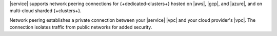 |service| supports network peering
connections for {+dedicated-clusters+} hosted on |aws|, |gcp|, and 
|azure|, and on multi-cloud sharded {+clusters+}.

Network peering establishes a private
connection between your |service| |vpc| and your cloud provider's 
|vpc|. The connection isolates traffic from public networks for added
security.